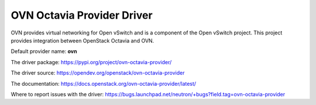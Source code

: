 ..
      Licensed under the Apache License, Version 2.0 (the "License"); you may
      not use this file except in compliance with the License. You may obtain
      a copy of the License at

          http://www.apache.org/licenses/LICENSE-2.0

      Unless required by applicable law or agreed to in writing, software
      distributed under the License is distributed on an "AS IS" BASIS, WITHOUT
      WARRANTIES OR CONDITIONS OF ANY KIND, either express or implied. See the
      License for the specific language governing permissions and limitations
      under the License.

OVN Octavia Provider Driver
===========================

OVN provides virtual networking for Open vSwitch and is a component of the Open
vSwitch project. This project provides integration between OpenStack Octavia
and OVN.

Default provider name: **ovn**

The driver package: https://pypi.org/project/ovn-octavia-provider/

The driver source: https://opendev.org/openstack/ovn-octavia-provider

The documentation: https://docs.openstack.org/ovn-octavia-provider/latest/

Where to report issues with the driver: https://bugs.launchpad.net/neutron/+bugs?field.tag=ovn-octavia-provider
